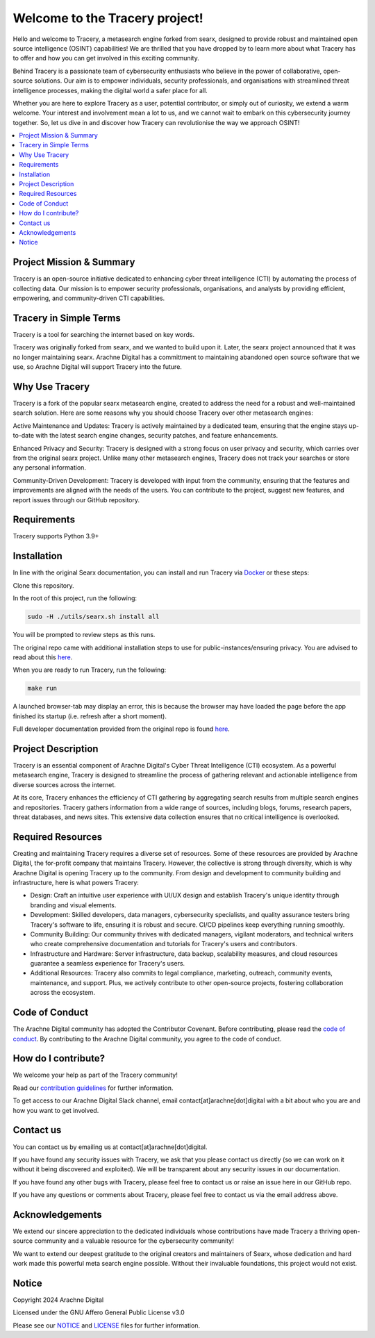 
.. SPDX-License-Identifier: AGPL-3.0-or-later


*******************************
Welcome to the Tracery project!
*******************************

Hello and welcome to Tracery, a metasearch engine forked from searx, designed to provide robust and maintained open source intelligence (OSINT) capabilities! We are thrilled that you have dropped by to learn more about what Tracery has to offer and how you can get involved in this exciting community.

Behind Tracery is a passionate team of cybersecurity enthusiasts who believe in the power of collaborative, open-source solutions. Our aim is to empower individuals, security professionals, and organisations with streamlined threat intelligence processes, making the digital world a safer place for all.

Whether you are here to explore Tracery as a user, potential contributor, or simply out of curiosity, we extend a warm welcome. Your interest and involvement mean a lot to us, and we cannot wait to embark on this cybersecurity journey together. So, let us dive in and discover how Tracery can revolutionise the way we approach OSINT!

.. contents::
   :depth: 2
   :local:

Project Mission & Summary
#########################

Tracery is an open-source initiative dedicated to enhancing cyber threat intelligence (CTI) by automating the process of collecting data. Our mission is to empower security professionals, organisations, and analysts by providing efficient, empowering, and community-driven CTI capabilities.

Tracery in Simple Terms
#######################

Tracery is a tool for searching the internet based on key words.

Tracery was originally forked from searx, and we wanted to build upon it. Later, the searx project announced that it was no longer maintaining searx. Arachne Digital has a committment to maintaining abandoned open source software that we use, so Arachne Digital will support Tracery into the future.

Why Use Tracery
###############

Tracery is a fork of the popular searx metasearch engine, created to address the need for a robust and well-maintained search solution. Here are some reasons why you should choose Tracery over other metasearch engines:

Active Maintenance and Updates: Tracery is actively maintained by a dedicated team, ensuring that the engine stays up-to-date with the latest search engine changes, security patches, and feature enhancements.

Enhanced Privacy and Security: Tracery is designed with a strong focus on user privacy and security, which carries over from the original searx project. Unlike many other metasearch engines, Tracery does not track your searches or store any personal information.

Community-Driven Development: Tracery is developed with input from the community, ensuring that the features and improvements are aligned with the needs of the users. You can contribute to the project, suggest new features, and report issues through our GitHub repository.

Requirements
############

Tracery supports Python 3.9+

Installation
############

In line with the original Searx documentation, you can install and run Tracery via `Docker <https://searx.github.io/searx/admin/installation-docker.html#installation-docker>`_ or these steps:

Clone this repository.

In the root of this project, run the following:

.. code-block::

   sudo -H ./utils/searx.sh install all

You will be prompted to review steps as this runs.

The original repo came with additional installation steps to use for public-instances/ensuring privacy. You are advised to read about this `here <https://searx.github.io/searx/admin/installation.html>`_.

When you are ready to run Tracery, run the following:

.. code-block::

   make run

A launched browser-tab may display an error, this is because the browser may have loaded the page before the app finished its startup (i.e. refresh after a short moment).

Full developer documentation provided from the original repo is found `here <https://searx.github.io/searx/dev/index.html>`_.

Project Description
###################

Tracery is an essential component of Arachne Digital's Cyber Threat Intelligence (CTI) ecosystem. As a powerful metasearch engine, Tracery is designed to streamline the process of gathering relevant and actionable intelligence from diverse sources across the internet. 

At its core, Tracery enhances the efficiency of CTI gathering by aggregating search results from multiple search engines and repositories. Tracery gathers information from a wide range of sources, including blogs, forums, research papers, threat databases, and news sites. This extensive data collection ensures that no critical intelligence is overlooked.

Required Resources
##################

Creating and maintaining Tracery requires a diverse set of resources. Some of these resources are provided by Arachne Digital, the for-profit company that maintains Tracery. However, the collective is strong through diversity, which is why Arachne Digital is opening Tracery up to the community. From design and development to community building and infrastructure, here is what powers Tracery:

* Design: Craft an intuitive user experience with UI/UX design and establish Tracery's unique identity through branding and visual elements.
* Development: Skilled developers, data managers, cybersecurity specialists, and quality assurance testers bring Tracery's software to life, ensuring it is robust and secure. CI/CD pipelines keep everything running smoothly.
* Community Building: Our community thrives with dedicated managers, vigilant moderators, and technical writers who create comprehensive documentation and tutorials for Tracery's users and contributors.
* Infrastructure and Hardware: Server infrastructure, data backup, scalability measures, and cloud resources guarantee a seamless experience for Tracery's users.
* Additional Resources: Tracery also commits to legal compliance, marketing, outreach, community events, maintenance, and support. Plus, we actively contribute to other open-source projects, fostering collaboration across the ecosystem.

Code of Conduct
###############

The Arachne Digital community has adopted the Contributor Covenant. Before contributing, please read the `code of conduct <https://github.com/arachne-threat-intel/thread/blob/main/CODE_OF_CONDUCT.md>`_. By contributing to the Arachne Digital community, you agree to the code of conduct.

How do I contribute?
####################

We welcome your help as part of the Tracery community!

Read our `contribution guidelines <https://github.com/arachne-threat-intel/thread/blob/main/CONTRIBUTING.md>`_ for further information.

To get access to our Arachne Digital Slack channel, email contact[at]arachne[dot]digital with a bit about who you are and how you want to get involved.

Contact us
##########

You can contact us by emailing us at contact[at]arachne[dot]digital.

If you have found any security issues with Tracery, we ask that you please contact us directly (so we can work on it without it being discovered and exploited). We will be transparent about any security issues in our documentation.

If you have found any other bugs with Tracery, please feel free to contact us or raise an issue here in our GitHub repo.

If you have any questions or comments about Tracery, please feel free to contact us via the email address above.

Acknowledgements
################

We extend our sincere appreciation to the dedicated individuals whose contributions have made Tracery a thriving open-source community and a valuable resource for the cybersecurity community!

We want to extend our deepest gratitude to the original creators and maintainers of Searx, whose dedication and hard work made this powerful meta search engine possible. Without their invaluable foundations, this project would not exist.

Notice
######

Copyright 2024 Arachne Digital

Licensed under the GNU Affero General Public License v3.0

Please see our `NOTICE <https://github.com/arachne-threat-intel/tracery/blob/main/NOTICE>`_ and `LICENSE <https://github.com/arachne-threat-intel/tracery/blob/main/LICENSE>`_ files for further information.
